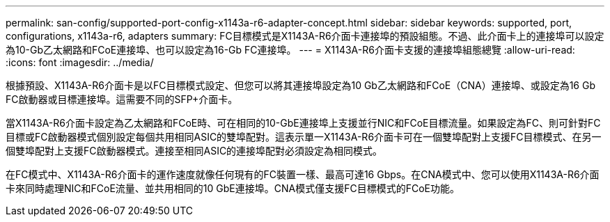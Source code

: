 ---
permalink: san-config/supported-port-config-x1143a-r6-adapter-concept.html 
sidebar: sidebar 
keywords: supported, port, configurations, x1143a-r6, adapters 
summary: FC目標模式是X1143A-R6介面卡連接埠的預設組態。不過、此介面卡上的連接埠可以設定為10-Gb乙太網路和FCoE連接埠、也可以設定為16-Gb FC連接埠。 
---
= X1143A-R6介面卡支援的連接埠組態總覽
:allow-uri-read: 
:icons: font
:imagesdir: ../media/


[role="lead"]
根據預設、X1143A-R6介面卡是以FC目標模式設定、但您可以將其連接埠設定為10 Gb乙太網路和FCoE（CNA）連接埠、或設定為16 Gb FC啟動器或目標連接埠。這需要不同的SFP+介面卡。

當X1143A-R6介面卡設定為乙太網路和FCoE時、可在相同的10-GbE連接埠上支援並行NIC和FCoE目標流量。如果設定為FC、則可針對FC目標或FC啟動器模式個別設定每個共用相同ASIC的雙埠配對。這表示單一X1143A-R6介面卡可在一個雙埠配對上支援FC目標模式、在另一個雙埠配對上支援FC啟動器模式。連接至相同ASIC的連接埠配對必須設定為相同模式。

在FC模式中、X1143A-R6介面卡的運作速度就像任何現有的FC裝置一樣、最高可達16 Gbps。在CNA模式中、您可以使用X1143A-R6介面卡來同時處理NIC和FCoE流量、並共用相同的10 GbE連接埠。CNA模式僅支援FC目標模式的FCoE功能。
